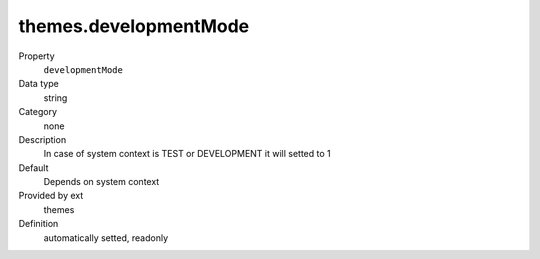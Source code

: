 themes.developmentMode
----------------------

.. ..................................
.. container:: table-row dl-horizontal panel panel-default constants themes readonly

	Property
		``developmentMode``

	Data type
		string

	Category
		none

	Description
		In case of system context is TEST or DEVELOPMENT it will setted to 1

	Default
		Depends on system context

	Provided by ext
		themes

	Definition
		automatically setted, readonly